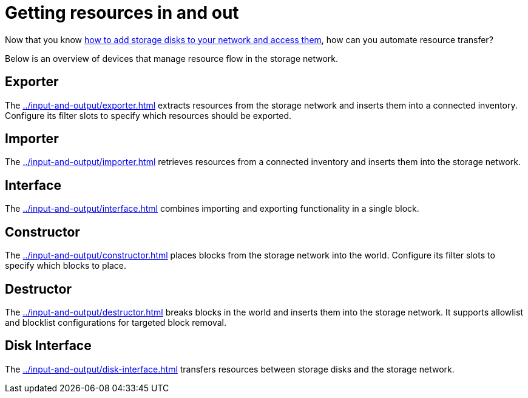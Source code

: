 = Getting resources in and out

Now that you know xref:../getting-started.adoc[how to add storage disks to your network and access them], how can you automate resource transfer?

Below is an overview of devices that manage resource flow in the storage network.

== Exporter

The xref:../input-and-output/exporter.adoc[] extracts resources from the storage network and inserts them into a connected inventory.
Configure its filter slots to specify which resources should be exported.

== Importer

The xref:../input-and-output/importer.adoc[] retrieves resources from a connected inventory and inserts them into the storage network.

== Interface

The xref:../input-and-output/interface.adoc[] combines importing and exporting functionality in a single block.

== Constructor

The xref:../input-and-output/constructor.adoc[] places blocks from the storage network into the world.
Configure its filter slots to specify which blocks to place.

== Destructor

The xref:../input-and-output/destructor.adoc[] breaks blocks in the world and inserts them into the storage network.
It supports allowlist and blocklist configurations for targeted block removal.

== Disk Interface

The xref:../input-and-output/disk-interface.adoc[] transfers resources between storage disks and the storage network.
